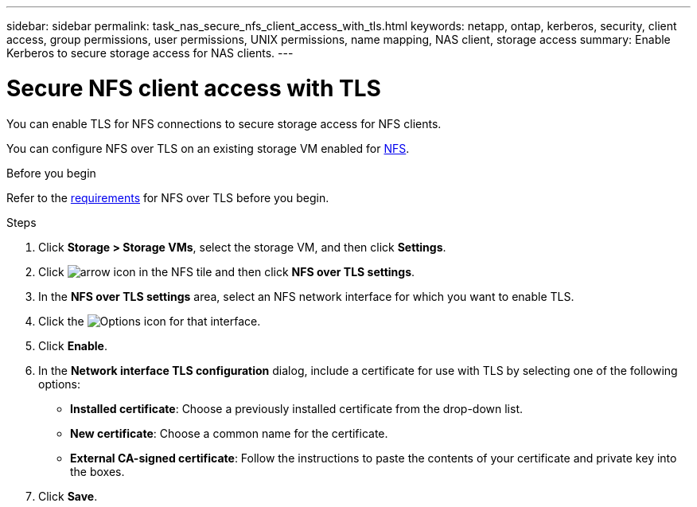 ---
sidebar: sidebar
permalink: task_nas_secure_nfs_client_access_with_tls.html
keywords: netapp, ontap, kerberos, security, client access, group permissions, user permissions, UNIX permissions, name mapping, NAS client, storage access
summary: Enable Kerberos to secure storage access for NAS clients.
---

= Secure NFS client access with TLS
:toclevels: 1
:hardbreaks:
:nofooter:
:icons: font
:linkattrs:
:imagesdir: ./media/

[.lead]
You can enable TLS for NFS connections to secure storage access for NFS clients.

You can configure NFS over TLS on an existing storage VM enabled for link:task_nas_enable_linux_nfs.html[NFS].

.Before you begin
Refer to the link:../nfs-admin/tls-nfs-strong-security-concept.html[requirements^] for NFS over TLS before you begin.

.Steps

. Click *Storage > Storage VMs*, select the storage VM, and then click *Settings*.

. Click image:icon_arrow.gif[arrow icon] in the NFS tile and then click *NFS over TLS settings*.

. In the *NFS over TLS settings* area, select an NFS network interface for which you want to enable TLS. 
. Click the image:icon_kabob.gif[Options icon] for that interface.
. Click *Enable*.
. In the *Network interface TLS configuration* dialog, include a certificate for use with TLS by selecting one of the following options:
+
* *Installed certificate*: Choose a previously installed certificate from the drop-down list.
* *New certificate*: Choose a common name for the certificate.
* *External CA-signed certificate*: Follow the instructions to paste the contents of your certificate and private key into the boxes.
. Click *Save*.